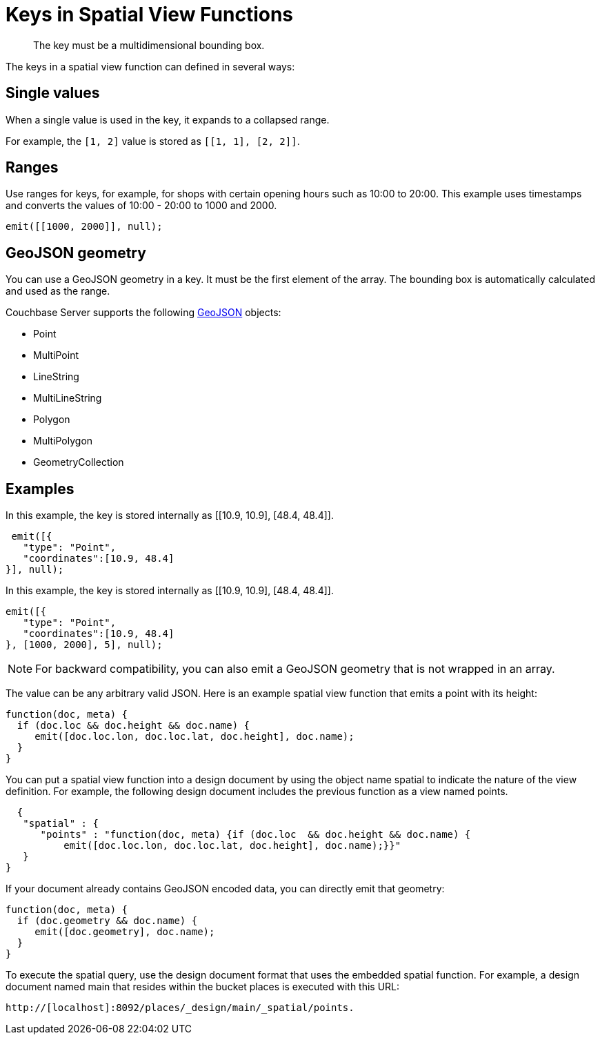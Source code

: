 = Keys in Spatial View Functions
:page-type: concept

[abstract]
The key must be a multidimensional bounding box.

The keys in a spatial view function can defined in several ways:

== Single values

When a single value is used in the key, it expands to a collapsed range.

For example, the `[1, 2]` value is stored as `[[1, 1], [2, 2]]`.

== Ranges

Use ranges for keys, for example, for shops with certain opening hours such as 10:00 to 20:00.
This example uses timestamps and converts the values of 10:00 - 20:00 to 1000 and 2000.

----
emit([[1000, 2000]], null);
----

== GeoJSON geometry

You can use a GeoJSON geometry in a key.
It must be the first element of the array.
The bounding box is automatically calculated and used as the range.

Couchbase Server supports the following http://geojson.org/geojson-spec.html[GeoJSON^] objects:

* Point
* MultiPoint
* LineString
* MultiLineString
* Polygon
* MultiPolygon
* GeometryCollection

== Examples

In this example, the key is stored internally as [[10.9, 10.9], [48.4, 48.4]].

----
 emit([{
   "type": "Point",
   "coordinates":[10.9, 48.4]
}], null);
----

In this example, the key is stored internally as [[10.9, 10.9], [48.4, 48.4]].

----
emit([{
   "type": "Point",
   "coordinates":[10.9, 48.4]
}, [1000, 2000], 5], null);
----

NOTE: For backward compatibility, you can also emit a GeoJSON geometry that is not wrapped in an array.

The value can be any arbitrary valid JSON.
Here is an example spatial view function that emits a point with its height:

----
function(doc, meta) {
  if (doc.loc && doc.height && doc.name) {
     emit([doc.loc.lon, doc.loc.lat, doc.height], doc.name);
  }
}
----

You can put a spatial view function into a design document by using the object name 	spatial to indicate the nature of the view definition.
For example, the following design document includes the previous function as a view named points.

----
  {
   "spatial" : {
      "points" : "function(doc, meta) {if (doc.loc  && doc.height && doc.name) {
          emit([doc.loc.lon, doc.loc.lat, doc.height], doc.name);}}"
   }
}
----

If your document already contains GeoJSON encoded data, you can directly emit that geometry:

----
function(doc, meta) {
  if (doc.geometry && doc.name) {
     emit([doc.geometry], doc.name);
  }
}
----

To execute the spatial query, use the design document format that uses the embedded spatial 	function.
For example, a design document named main that resides within the bucket places is executed with this URL:

----
http://[localhost]:8092/places/_design/main/_spatial/points.
----
